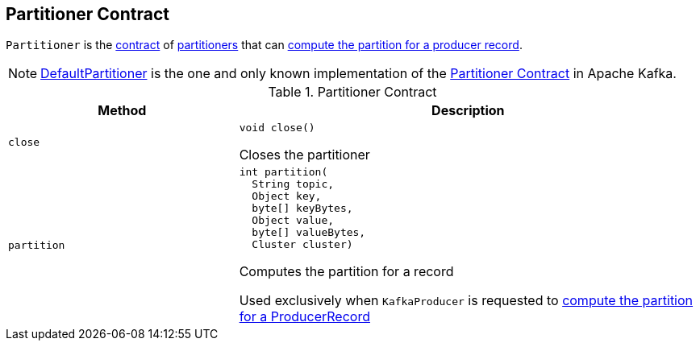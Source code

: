 == [[Partitioner]] Partitioner Contract

`Partitioner` is the <<contract, contract>> of <<implementations, partitioners>> that can <<partition, compute the partition for a producer record>>.

[[implementations]]
NOTE: <<kafka-producer-DefaultPartitioner.adoc#, DefaultPartitioner>> is the one and only known implementation of the <<contract, Partitioner Contract>> in Apache Kafka.

[[contract]]
.Partitioner Contract
[cols="1m,2",options="header",width="100%"]
|===
| Method
| Description

| close
a| [[close]]

[source, java]
----
void close()
----

Closes the partitioner

| partition
a| [[partition]]

[source, java]
----
int partition(
  String topic,
  Object key,
  byte[] keyBytes,
  Object value,
  byte[] valueBytes,
  Cluster cluster)
----

Computes the partition for a record

Used exclusively when `KafkaProducer` is requested to <<kafka-producer-KafkaProducer.adoc#partition, compute the partition for a ProducerRecord>>
|===
